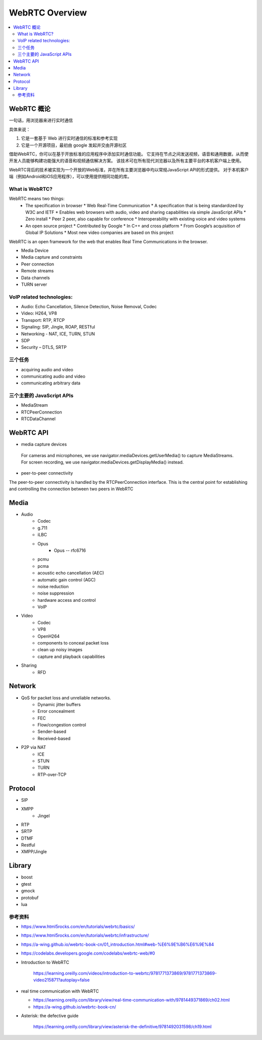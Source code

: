 ######################
WebRTC Overview
######################

.. contents::
    :local:


WebRTC 概论
=======================

一句话，用浏览器来进行实时通信

具体来说：

1. 它是一套基于 Web 进行实时通信的标准和参考实现
2. 它是一个开源项目，最初由 google 发起并交由开源社区


借助WebRTC，你可以在基于开放标准的应用程序中添加实时通信功能。 它支持在节点之间发送视频，语音和通用数据，从而使开发人员能够构建功能强大的语音和视频通信解决方案。 该技术可在所有现代浏览器以及所有主要平台的本机客户端上使用。 

WebRTC背后的技术被实现为一个开放的Web标准，并在所有主要浏览器中均以常规JavaScript API的形式提供。 对于本机客户端（例如Android和iOS应用程序），可以使用提供相同功能的库。 


What is WebRTC?
---------------------------------
WebRTC means two things: 
  * The specification in browser
    * Web Real-Time Communication
    * A specification that is being standardized by W3C and IETF
    * Enables web browsers with audio, video and sharing capabilities via simple JavaScript APIs
    * Zero install
    * Peer 2 peer, also capable for conference
    * Interoperability with existing voice and video systems
  * An open source project
    * Contributed by Google
    * In C++ and cross platform
    * From Google’s acquisition of Global IP Solutions
    * Most new video companies are based on this project

WebRTC is an open framework for the web that enables Real Time Communications in the browser.

* Media Device
* Media capture and constraints
* Peer connection
* Remote streams
* Data channels
* TURN server

VoIP related technologies:
------------------------------
* Audio: Echo Cancellation, Silence Detection, Noise Removal, Codec
* Video: H264, VP8
* Transport: RTP, RTCP
* Signaling: SIP, Jingle, ROAP, RESTful
* Networking - NAT, ICE, TURN, STUN
* SDP
* Security – DTLS, SRTP



三个任务
------------------------------
* acquiring audio and video
* communicating audio and video
* communicating arbitrary data


三个主要的 JavaScript APIs
------------------------------
* MediaStream
* RTCPeerConnection
* RTCDataChannel


WebRTC API
===========================

* media capture devices

 For cameras and microphones, we use navigator.mediaDevices.getUserMedia() to capture MediaStreams. 
 For screen recording, we use navigator.mediaDevices.getDisplayMedia() instead.

* peer-to-peer connectivity

The peer-to-peer connectivity is handled by the RTCPeerConnection interface. 
This is the central point for establishing and controlling the connection between two peers in WebRTC

Media
====================

* Audio
    * Codec
    * g.711
    * iLBC
    * Opus
        * Opus -- rfc6716
    * pcmu
    * pcma
    * acoustic echo cancellation (AEC) 
    * automatic gain control (AGC) 
    * noise reduction
    * noise suppression 
    * hardware access and control
    * VoIP

* Video
    * Codec
    * VP8
    * OpenH264
    * components to conceal packet loss 
    * clean up noisy images 
    * capture and playback capabilities

* Sharing
    * RFD

Network
==================

* QoS for packet loss and unreliable networks. 
    * Dynamic jitter buffers
    * Error concealment 
    * FEC
    * Flow/congestion control
    * Sender-based
    * Received-based
* P2P via NAT
    * ICE
    * STUN
    * TURN
    * RTP-over-TCP

Protocol
==================
* SIP
* XMPP
    * Jingel
* RTP
* SRTP
* DTMF
* Restful
* XMPP/Jingle

Library
==================
* boost
* gtest
* gmock
* protobuf
* lua





 


参考资料
-------------

* https://www.html5rocks.com/en/tutorials/webrtc/basics/
* https://www.html5rocks.com/en/tutorials/webrtc/infrastructure/
* https://a-wing.github.io/webrtc-book-cn/01_introduction.html#web-%E6%9E%B6%E6%9E%84
* https://codelabs.developers.google.com/codelabs/webrtc-web/#0   
* Introduction to WebRTC

    https://learning.oreilly.com/videos/introduction-to-webrtc/9781771373869/9781771373869-video215871?autoplay=false

* real time communication with WebRTC

  - https://learning.oreilly.com/library/view/real-time-communication-with/9781449371869/ch02.html
  - https://a-wing.github.io/webrtc-book-cn/

* Asterisk: the defective guide

    https://learning.oreilly.com/library/view/asterisk-the-definitive/9781492031598/ch19.html

